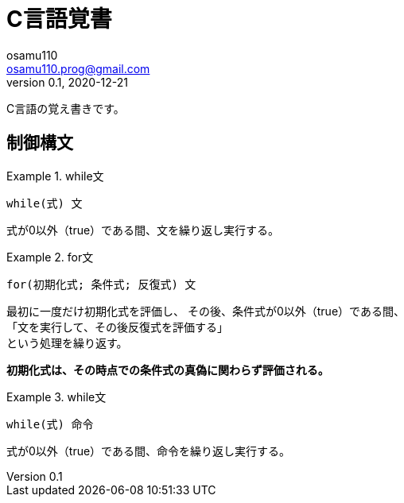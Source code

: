 = C言語覚書
osamu110 <osamu110.prog@gmail.com>
v0.1, 2020-12-21

C言語の覚え書きです。

== 制御構文

.while文
====
[source,c]
----
while(式) 文
----
式が0以外（true）である間、文を繰り返し実行する。

====

.for文
====
[source,c]
----
for(初期化式; 条件式; 反復式) 文
----
最初に一度だけ初期化式を評価し、
その後、条件式が0以外（true）である間、 +
「文を実行して、その後反復式を評価する」 +
という処理を繰り返す。

*初期化式は、その時点での条件式の真偽に関わらず評価される。*

====

.while文
====
[source,c]
----
while(式) 命令
----
式が0以外（true）である間、命令を繰り返し実行する。

====

